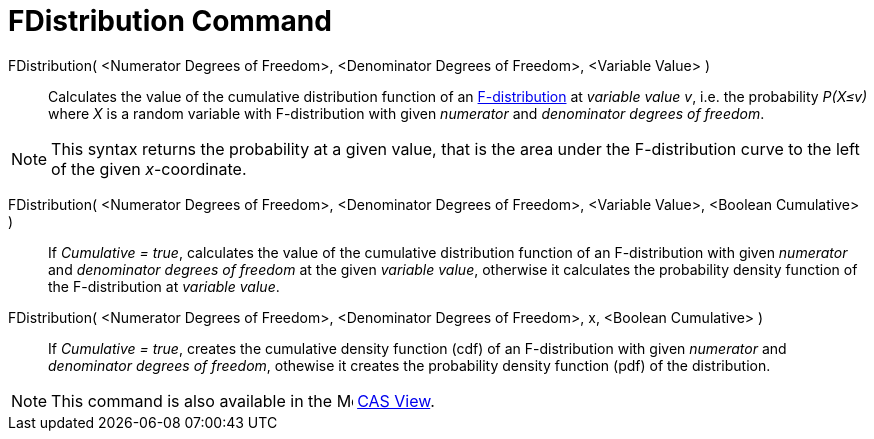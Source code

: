 = FDistribution Command
:page-en: commands/FDistribution
ifdef::env-github[:imagesdir: /en/modules/ROOT/assets/images]

FDistribution( <Numerator Degrees of Freedom>, <Denominator Degrees of Freedom>, <Variable Value> )::
  Calculates the value of the cumulative distribution function of an https://en.wikipedia.org/wiki/F-distribution[F-distribution] at _variable value v_, i.e. the probability
  _P(X≤v)_ where _X_ is a random variable with F-distribution with given _numerator_ and _denominator degrees of freedom_.

[NOTE]
====

This syntax returns the probability at a given value, that is the area under the F-distribution curve to the left of the given _x_-coordinate.

====


FDistribution( <Numerator Degrees of Freedom>, <Denominator Degrees of Freedom>, <Variable Value>, <Boolean Cumulative> )::
 If _Cumulative = true_, calculates the value of the cumulative distribution function of an F-distribution with given _numerator_ and _denominator degrees of freedom_ at the given _variable value_, otherwise it calculates the probability density function of the F-distribution at _variable value_.

FDistribution( <Numerator Degrees of Freedom>, <Denominator Degrees of Freedom>, x, <Boolean Cumulative> )::
  If _Cumulative = true_, creates the cumulative density function (cdf) of an F-distribution with given _numerator_ and _denominator degrees of freedom_, othewise it creates the probability density function (pdf) of the distribution.

[NOTE]
====

This command is also available in the image:16px-Menu_view_cas.svg.png[Menu view cas.svg,width=16,height=16]
xref:/CAS_View.adoc[CAS View].

====
